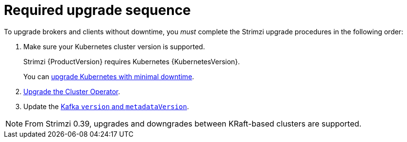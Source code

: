 // This assembly is included in the following assemblies:
//
// assembly-upgrade.adoc

[id='con-upgrade-sequence-{context}']
= Required upgrade sequence

[role="_abstract"]
To upgrade brokers and clients without downtime, you _must_ complete the Strimzi upgrade procedures in the following order:

. Make sure your Kubernetes cluster version is supported.
+
Strimzi {ProductVersion} requires Kubernetes {KubernetesVersion}.
+
You can xref:con-upgrade-cluster-{context}[upgrade Kubernetes with minimal downtime].

. xref:assembly-upgrade-{context}[Upgrade the Cluster Operator].

. Update the xref:proc-upgrade-kafka-kraft-{context}[Kafka `version` and `metadataVersion`].

NOTE: From Strimzi 0.39, upgrades and downgrades between KRaft-based clusters are supported.   